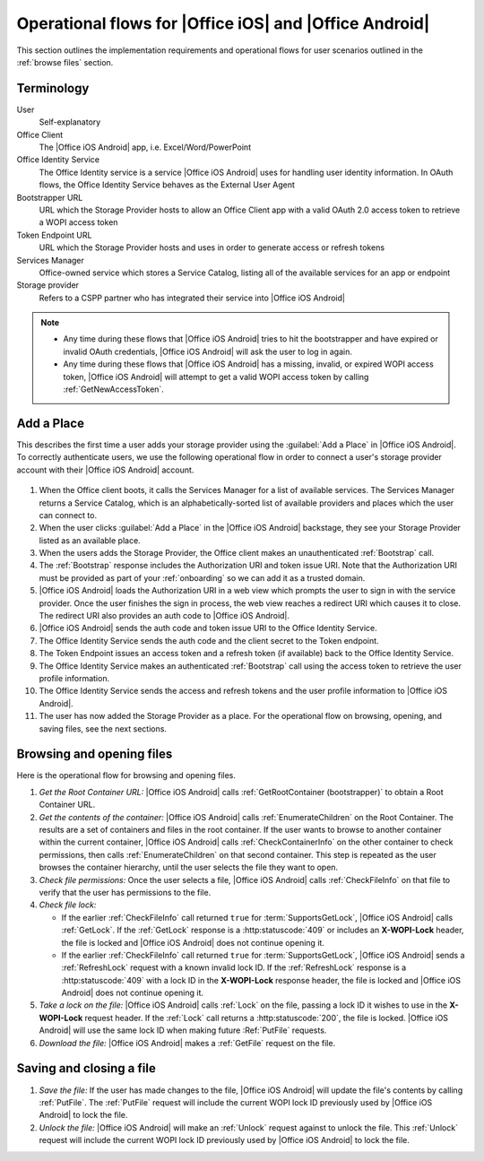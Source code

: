 
.. meta::
    :robots: noindex

..  _operational flows:

Operational flows for |Office iOS| and |Office Android|
========================================================

This section outlines the implementation requirements and operational flows for user scenarios outlined in the
:ref:`browse files` section.


Terminology
-----------

User
    Self-explanatory

Office Client
    The |Office iOS Android| app, i.e. Excel/Word/PowerPoint

Office Identity Service
    The Office Identity service is a service |Office iOS Android| uses for handling user identity information. In OAuth flows,
    the Office Identity Service behaves as the External User Agent

Bootstrapper URL
    URL which the Storage Provider hosts to allow an Office Client app with a valid OAuth 2.0 access token to retrieve
    a WOPI access token

Token Endpoint URL
    URL which the Storage Provider hosts and uses in order to generate access or refresh tokens

Services Manager
    Office-owned service which stores a Service Catalog, listing all of the available services for an app or endpoint

Storage provider
    Refers to a CSPP partner who has integrated their service into |Office iOS Android|

..  note::
    * Any time during these flows that |Office iOS Android| tries to hit the bootstrapper and have expired or invalid OAuth
      credentials, |Office iOS Android| will ask the user to log in again.
    * Any time during these flows that |Office iOS Android| has a missing, invalid, or expired WOPI access token, |Office iOS Android|
      will attempt to get a valid WOPI access token by calling :ref:`GetNewAccessToken`.


Add a Place
-----------

This describes the first time a user adds your storage provider using the :guilabel:`Add a Place` in |Office iOS Android|. To
correctly authenticate users, we use the following operational flow in order to connect a user's storage provider
account with their |Office iOS Android| account.

..  figure:: ../images/user_flows.png
    :alt: Image representation of the authentication flow for adding a place.


#. When the Office client boots, it calls the Services Manager for a list of available services. The Services Manager
   returns a Service Catalog, which is an alphabetically-sorted list of available providers and places which the user
   can connect to.
#. When the user clicks :guilabel:`Add a Place` in the |Office iOS Android| backstage, they see your Storage Provider listed
   as an available place.
#. When the users adds the Storage Provider, the Office client makes an unauthenticated :ref:`Bootstrap` call.
#. The :ref:`Bootstrap` response includes the Authorization URI and token issue URI. Note that the Authorization URI
   must be provided as part of your :ref:`onboarding` so we can add it as a trusted domain.
#. |Office iOS Android| loads the Authorization URI in a web view which prompts the user to sign in with the service
   provider.  Once the user finishes the sign in process, the web view reaches a redirect URI which causes it to close.
   The redirect URI also provides an auth code to |Office iOS Android|.
#. |Office iOS Android| sends the auth code and token issue URI to the Office Identity Service.
#. The Office Identity Service sends the auth code and the client secret to the Token endpoint.
#. The Token Endpoint issues an access token and a refresh token (if available) back to the Office Identity Service.
#. The Office Identity Service makes an authenticated :ref:`Bootstrap` call using the access token to retrieve the user
   profile information.
#. The Office Identity Service sends the access and refresh tokens and the user profile information to |Office iOS Android|.
#. The user has now added the Storage Provider as a place. For the operational flow on browsing, opening, and saving
   files, see the next sections.


Browsing and opening files
--------------------------

Here is the operational flow for browsing and opening files.

#. *Get the Root Container URL:* |Office iOS Android| calls :ref:`GetRootContainer (bootstrapper)` to obtain a Root Container
   URL.
#. *Get the contents of the container:* |Office iOS Android| calls :ref:`EnumerateChildren` on the Root Container. The
   results are a set of containers and files in the root container. If the user wants to browse to another container
   within the current container, |Office iOS Android| calls :ref:`CheckContainerInfo` on the other container to check
   permissions, then calls :ref:`EnumerateChildren` on that second container. This step is repeated as the user
   browses the container hierarchy, until the user selects the file they want to open.
#. *Check file permissions:* Once the user selects a file, |Office iOS Android| calls :ref:`CheckFileInfo` on that file to
   verify that the user has permissions to the file.
#. *Check file lock:*

   * If the earlier :ref:`CheckFileInfo` call returned ``true`` for :term:`SupportsGetLock`, |Office iOS Android| calls
     :ref:`GetLock`. If the :ref:`GetLock` response is a :http:statuscode:`409` or includes an **X-WOPI-Lock**
     header, the file is locked and |Office iOS Android| does not continue opening it.
   * If the earlier :ref:`CheckFileInfo` call returned ``true`` for :term:`SupportsGetLock`, |Office iOS Android| sends a
     :ref:`RefreshLock` request with a known invalid lock ID. If the :ref:`RefreshLock` response is a
     :http:statuscode:`409` with a lock ID in the **X-WOPI-Lock** response header, the file is locked and |Office iOS Android|
     does not continue opening it.

#. *Take a lock on the file:* |Office iOS Android| calls :ref:`Lock` on the file, passing a lock ID it wishes to use in the
   **X-WOPI-Lock** request header. If the :ref:`Lock` call returns a :http:statuscode:`200`, the file is locked.
   |Office iOS Android| will use the same lock ID when making future :Ref:`PutFile` requests.
#. *Download the file:* |Office iOS Android| makes a :ref:`GetFile` request on the file.


Saving and closing a file
-------------------------

#. *Save the file:* If the user has made changes to the file, |Office iOS Android| will update the file's contents by calling
   :ref:`PutFile`. The :ref:`PutFile` request will include the current WOPI lock ID previously used by |Office iOS Android|
   to lock the file.
#. *Unlock the file:* |Office iOS Android| will make an :ref:`Unlock` request against to unlock the file. This :ref:`Unlock`
   request will include the current WOPI lock ID previously used by |Office iOS Android| to lock the file.
